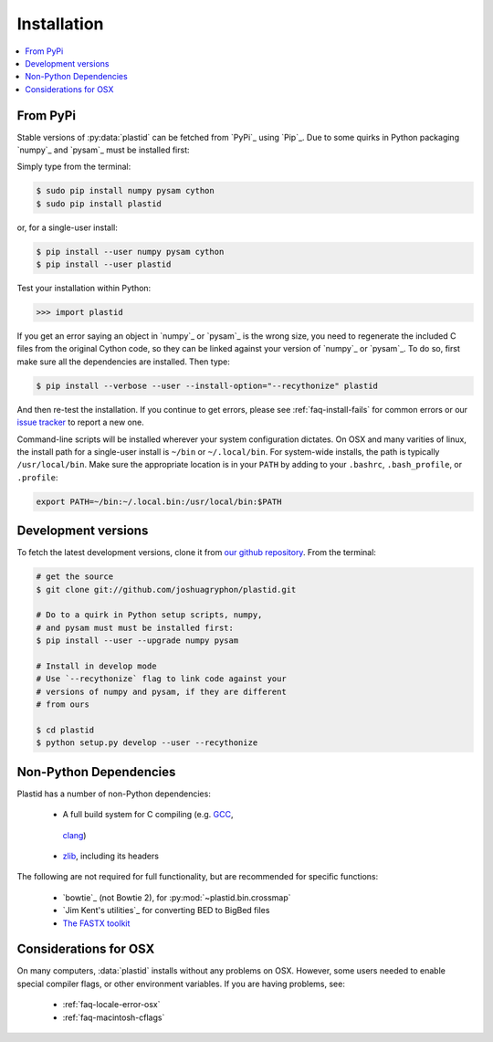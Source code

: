 Installation
============

.. contents::
   :local:
 

From PyPi
---------
Stable versions of :py:data:`plastid` can be fetched from `PyPi`_ using `Pip`_.
Due to some quirks in Python packaging `numpy`_ and `pysam`_ must be installed
first:

Simply type from the terminal:

.. code-block:: shell

   $ sudo pip install numpy pysam cython
   $ sudo pip install plastid

or, for a single-user install:

.. code-block:: shell

   $ pip install --user numpy pysam cython
   $ pip install --user plastid

Test your installation within Python:

.. code-block:: python

   >>> import plastid

If you get an error saying an object in `numpy`_ or `pysam`_
is the wrong size, you need to regenerate the included C
files from the original Cython code, so they can be 
linked against your version of `numpy`_ or `pysam`_. To
do so, first make sure all the dependencies are installed.
Then type:

.. code-block:: shell

   $ pip install --verbose --user --install-option="--recythonize" plastid

And then re-test the installation. If you continue to get errors,
please see :ref:`faq-install-fails` for common errors or our
`issue tracker <plastid_issues>`_ to report a new one.


Command-line scripts will be installed wherever your system configuration dictates.
On OSX and many varities of linux, the install path for a single-user install is
``~/bin`` or ``~/.local/bin``. For system-wide installs, the path is typically
``/usr/local/bin``. Make sure the appropriate location is in your ``PATH`` by
adding to your ``.bashrc``, ``.bash_profile``, or ``.profile``:

.. code-block:: shell

    export PATH=~/bin:~/.local.bin:/usr/local/bin:$PATH


Development versions
--------------------
To fetch the latest development versions, clone it from
`our github repository <plastid_repo>`_. From the terminal:

.. code-block:: shell

   # get the source
   $ git clone git://github.com/joshuagryphon/plastid.git

   # Do to a quirk in Python setup scripts, numpy,
   # and pysam must must be installed first:
   $ pip install --user --upgrade numpy pysam

   # Install in develop mode
   # Use `--recythonize` flag to link code against your
   # versions of numpy and pysam, if they are different
   # from ours

   $ cd plastid
   $ python setup.py develop --user --recythonize


Non-Python Dependencies
-----------------------

Plastid has a number of non-Python dependencies:

 - A full build system for C compiling (e.g. `GCC <gcc.gnu.org>`_,
  `clang <clang.llvm.org>`_) 
 - `zlib <www.zlib.net>`_, including its headers


The following are not required for full functionality, but are recommended
for specific functions:

 - `bowtie`_ (not Bowtie 2), for :py:mod:`~plastid.bin.crossmap`
 - `Jim Kent's utilities`_ for converting BED to BigBed files
 - `The FASTX toolkit <http://hannonlab.cshl.edu/fastx_toolkit/>`_   



Considerations for OSX
----------------------

On many computers, :data:`plastid` installs without any problems on OSX.
However, some users needed to enable special compiler flags, or other 
environment variables. If you are having problems, see:

  - :ref:`faq-locale-error-osx`
  - :ref:`faq-macintosh-cflags`
 
